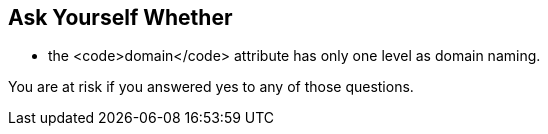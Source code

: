 == Ask Yourself Whether

* the <code>domain</code> attribute has only one level as domain naming.

You are at risk if you answered yes to any of those questions.
